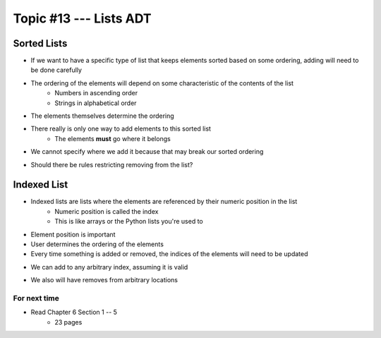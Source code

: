 ***********************
Topic #13 --- Lists ADT
***********************



Sorted Lists
------------

* If we want to have a specific type of list that keeps elements sorted based on some ordering, adding will need to be done carefully
* The ordering of the elements will depend on some characteristic of the contents of the list
    * Numbers in ascending order
    * Strings in alphabetical order

* The elements themselves determine the ordering

.. image:: img/sortedList0.png
   :width: 500 px
   :align: center

* There really is only one way to add elements to this sorted list
    * The elements **must** go where it belongs
* We cannot specify where we add it because that may break our sorted ordering

.. image:: img/sortedList1.png
   :width: 500 px
   :align: center

* Should there be rules restricting removing from the list?


Indexed List
------------

* Indexed lists are lists where the elements are referenced by their numeric position in the list
    * Numeric position is called the index
    * This is like arrays or the Python lists you're used to

* Element position is important
* User determines the ordering of the elements
* Every time something is added or removed, the indices of the elements will need to be updated

.. image:: img/IndexedList0.png
   :width: 500 px
   :align: center

* We can add to any arbitrary index, assuming it is valid

.. image:: img/IndexedList1.png
   :width: 500 px
   :align: center

* We also will have removes from arbitrary locations


For next time
=============

* Read Chapter 6 Section 1 -- 5
    * 23 pages
